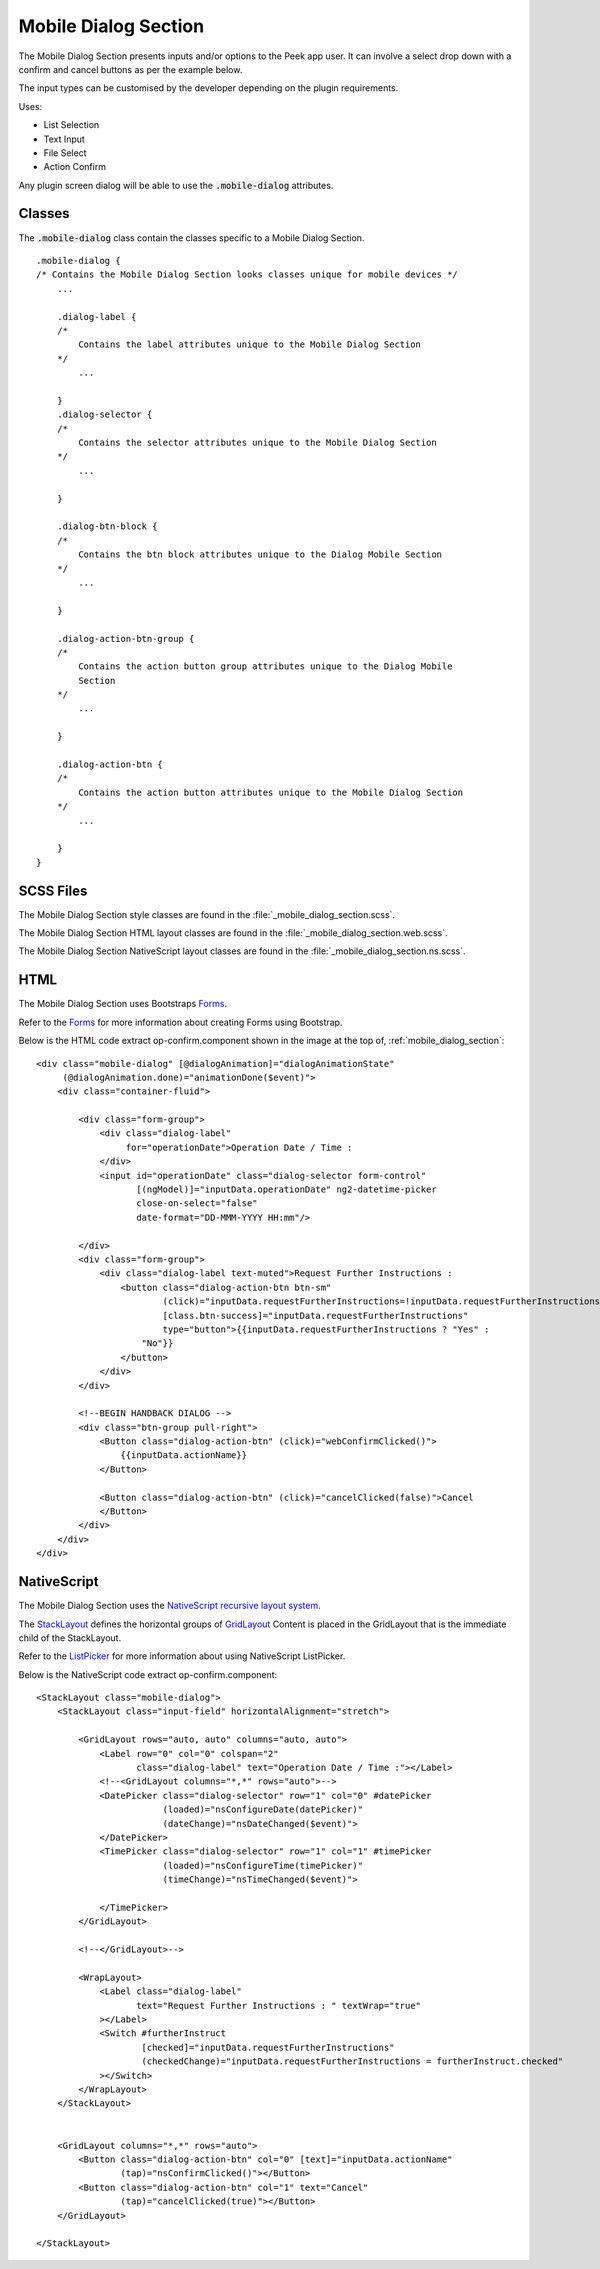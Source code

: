 .. _mobile_dialog_section:

=====================
Mobile Dialog Section
=====================

The Mobile Dialog Section presents inputs and/or options to the Peek app user.
It can involve a select drop down with a confirm and cancel buttons as per the example
below.

.. image:: ./mobile_dialog_section.web.jpg
  :align: center

The input types can be customised by the developer depending on the plugin requirements.

Uses:

*  List Selection

*  Text Input

*  File Select

*  Action Confirm

Any plugin screen dialog will be able to use the :code:`.mobile-dialog` attributes.

Classes
-------

The :code:`.mobile-dialog` class contain the classes specific to a Mobile Dialog Section.

::

        .mobile-dialog {
        /* Contains the Mobile Dialog Section looks classes unique for mobile devices */
            ...

            .dialog-label {
            /*
                Contains the label attributes unique to the Mobile Dialog Section
            */
                ...

            }
            .dialog-selector {
            /*
                Contains the selector attributes unique to the Mobile Dialog Section
            */
                ...

            }

            .dialog-btn-block {
            /*
                Contains the btn block attributes unique to the Dialog Mobile Section
            */
                ...

            }

            .dialog-action-btn-group {
            /*
                Contains the action button group attributes unique to the Dialog Mobile
                Section
            */
                ...

            }

            .dialog-action-btn {
            /*
                Contains the action button attributes unique to the Mobile Dialog Section
            */
                ...

            }
        }


SCSS Files
----------

The Mobile Dialog Section style classes are found in the
:file:`_mobile_dialog_section.scss`.

The Mobile Dialog Section HTML layout classes are found in the
:file:`_mobile_dialog_section.web.scss`.

The Mobile Dialog Section NativeScript layout classes are found in the
:file:`_mobile_dialog_section.ns.scss`.


HTML
----

The Mobile Dialog Section uses Bootstraps `Forms <http://getbootstrap.com/css/#forms>`_.

Refer to the `Forms <http://getbootstrap.com/css/#forms>`_ for more information
about creating Forms using Bootstrap.

Below is the HTML code extract op-confirm.component shown in the image at the top of,
:ref:`mobile_dialog_section`: ::

        <div class="mobile-dialog" [@dialogAnimation]="dialogAnimationState"
             (@dialogAnimation.done)="animationDone($event)">
            <div class="container-fluid">

                <div class="form-group">
                    <div class="dialog-label"
                         for="operationDate">Operation Date / Time :
                    </div>
                    <input id="operationDate" class="dialog-selector form-control"
                           [(ngModel)]="inputData.operationDate" ng2-datetime-picker
                           close-on-select="false"
                           date-format="DD-MMM-YYYY HH:mm"/>

                </div>
                <div class="form-group">
                    <div class="dialog-label text-muted">Request Further Instructions :
                        <button class="dialog-action-btn btn-sm"
                                (click)="inputData.requestFurtherInstructions=!inputData.requestFurtherInstructions"
                                [class.btn-success]="inputData.requestFurtherInstructions"
                                type="button">{{inputData.requestFurtherInstructions ? "Yes" :
                            "No"}}
                        </button>
                    </div>
                </div>

                <!--BEGIN HANDBACK DIALOG -->
                <div class="btn-group pull-right">
                    <Button class="dialog-action-btn" (click)="webConfirmClicked()">
                        {{inputData.actionName}}
                    </Button>

                    <Button class="dialog-action-btn" (click)="cancelClicked(false)">Cancel
                    </Button>
                </div>
            </div>
        </div>


NativeScript
------------

The Mobile Dialog Section uses the
`NativeScript recursive layout system <https://docs.nativescript.org/ui/layouts>`_.

The `StackLayout <https://docs.nativescript.org/ui/layout-containers#stacklayout>`_
defines the horizontal groups of
`GridLayout <https://docs.nativescript.org/ui/layout-containers#gridlayout>`_ Content
is placed in the GridLayout that is the immediate child of the StackLayout.

Refer to the
`ListPicker <https://docs.nativescript.org/angular/code-samples/ui/listpicker.html#listpicker>`_
for more information about using NativeScript ListPicker.

Below is the NativeScript code extract op-confirm.component: ::

        <StackLayout class="mobile-dialog">
            <StackLayout class="input-field" horizontalAlignment="stretch">

                <GridLayout rows="auto, auto" columns="auto, auto">
                    <Label row="0" col="0" colspan="2"
                           class="dialog-label" text="Operation Date / Time :"></Label>
                    <!--<GridLayout columns="*,*" rows="auto">-->
                    <DatePicker class="dialog-selector" row="1" col="0" #datePicker
                                (loaded)="nsConfigureDate(datePicker)"
                                (dateChange)="nsDateChanged($event)">
                    </DatePicker>
                    <TimePicker class="dialog-selector" row="1" col="1" #timePicker
                                (loaded)="nsConfigureTime(timePicker)"
                                (timeChange)="nsTimeChanged($event)">

                    </TimePicker>
                </GridLayout>

                <!--</GridLayout>-->

                <WrapLayout>
                    <Label class="dialog-label"
                           text="Request Further Instructions : " textWrap="true"
                    ></Label>
                    <Switch #furtherInstruct
                            [checked]="inputData.requestFurtherInstructions"
                            (checkedChange)="inputData.requestFurtherInstructions = furtherInstruct.checked"
                    ></Switch>
                </WrapLayout>
            </StackLayout>


            <GridLayout columns="*,*" rows="auto">
                <Button class="dialog-action-btn" col="0" [text]="inputData.actionName"
                        (tap)="nsConfirmClicked()"></Button>
                <Button class="dialog-action-btn" col="1" text="Cancel"
                        (tap)="cancelClicked(true)"></Button>
            </GridLayout>

        </StackLayout>


